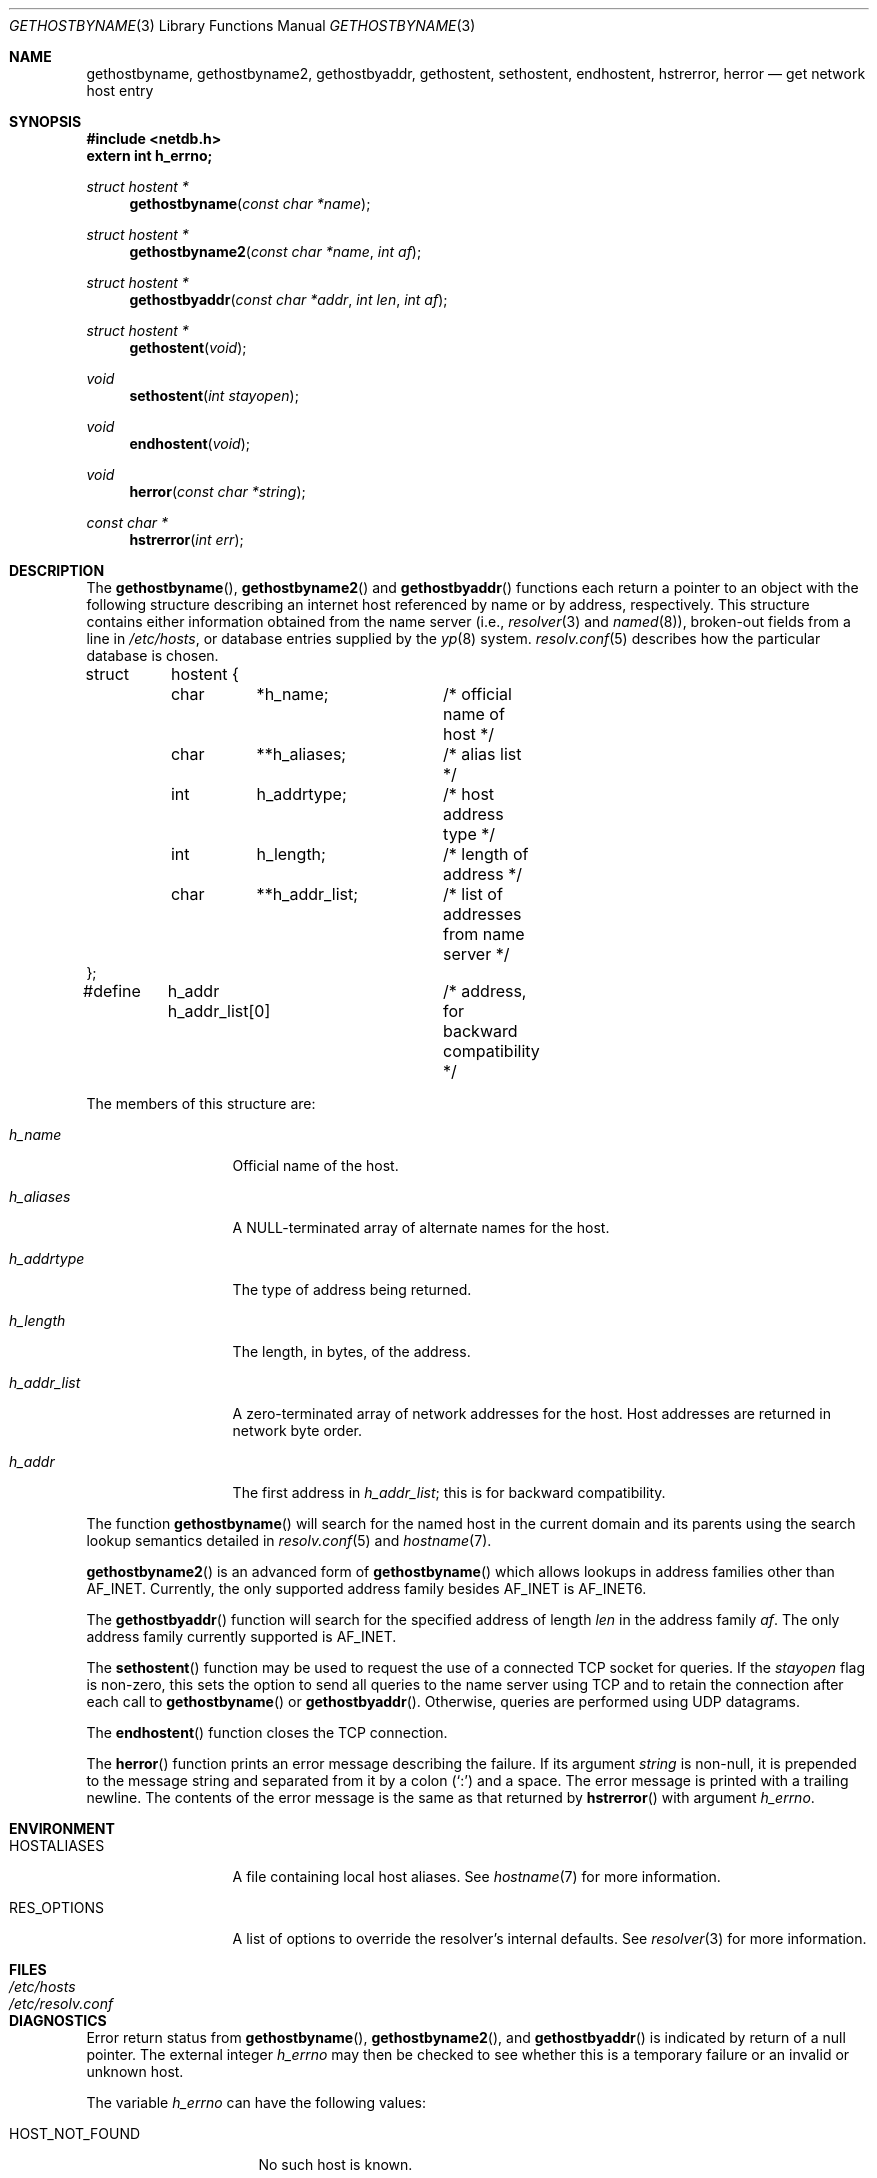 .\"	$OpenBSD: gethostbyname.3,v 1.19 2003/06/02 20:18:35 millert Exp $
.\"
.\" Copyright (c) 1983, 1987, 1991, 1993
.\"	The Regents of the University of California.  All rights reserved.
.\"
.\" Redistribution and use in source and binary forms, with or without
.\" modification, are permitted provided that the following conditions
.\" are met:
.\" 1. Redistributions of source code must retain the above copyright
.\"    notice, this list of conditions and the following disclaimer.
.\" 2. Redistributions in binary form must reproduce the above copyright
.\"    notice, this list of conditions and the following disclaimer in the
.\"    documentation and/or other materials provided with the distribution.
.\" 3. Neither the name of the University nor the names of its contributors
.\"    may be used to endorse or promote products derived from this software
.\"    without specific prior written permission.
.\"
.\" THIS SOFTWARE IS PROVIDED BY THE REGENTS AND CONTRIBUTORS ``AS IS'' AND
.\" ANY EXPRESS OR IMPLIED WARRANTIES, INCLUDING, BUT NOT LIMITED TO, THE
.\" IMPLIED WARRANTIES OF MERCHANTABILITY AND FITNESS FOR A PARTICULAR PURPOSE
.\" ARE DISCLAIMED.  IN NO EVENT SHALL THE REGENTS OR CONTRIBUTORS BE LIABLE
.\" FOR ANY DIRECT, INDIRECT, INCIDENTAL, SPECIAL, EXEMPLARY, OR CONSEQUENTIAL
.\" DAMAGES (INCLUDING, BUT NOT LIMITED TO, PROCUREMENT OF SUBSTITUTE GOODS
.\" OR SERVICES; LOSS OF USE, DATA, OR PROFITS; OR BUSINESS INTERRUPTION)
.\" HOWEVER CAUSED AND ON ANY THEORY OF LIABILITY, WHETHER IN CONTRACT, STRICT
.\" LIABILITY, OR TORT (INCLUDING NEGLIGENCE OR OTHERWISE) ARISING IN ANY WAY
.\" OUT OF THE USE OF THIS SOFTWARE, EVEN IF ADVISED OF THE POSSIBILITY OF
.\" SUCH DAMAGE.
.\"
.Dd March 13, 1997
.Dt GETHOSTBYNAME 3
.Os
.Sh NAME
.Nm gethostbyname ,
.Nm gethostbyname2 ,
.Nm gethostbyaddr ,
.Nm gethostent ,
.Nm sethostent ,
.Nm endhostent ,
.Nm hstrerror ,
.Nm herror
.Nd get network host entry
.Sh SYNOPSIS
.Fd #include <netdb.h>
.Fd extern int h_errno;
.Ft struct hostent *
.Fn gethostbyname "const char *name"
.Ft struct hostent *
.Fn gethostbyname2 "const char *name" "int af"
.Ft struct hostent *
.Fn gethostbyaddr "const char *addr" "int len" "int af"
.Ft struct hostent *
.Fn gethostent void
.Ft void
.Fn sethostent "int stayopen"
.Ft void
.Fn endhostent void
.Ft void
.Fn herror "const char *string"
.Ft const char *
.Fn hstrerror "int err"
.Sh DESCRIPTION
The
.Fn gethostbyname ,
.Fn gethostbyname2
and
.Fn gethostbyaddr
functions each return a pointer to an object with the following structure
describing an internet host referenced by name or by address, respectively.
This structure contains either information obtained from the name server (i.e.,
.Xr resolver 3
and
.Xr named 8 ) ,
broken-out fields from a line in
.Pa /etc/hosts ,
or database entries supplied by the
.Xr yp 8
system.
.Xr resolv.conf 5
describes how the particular database is chosen.
.Bd -literal
struct	hostent {
	char	*h_name;	/* official name of host */
	char	**h_aliases;	/* alias list */
	int	h_addrtype;	/* host address type */
	int	h_length;	/* length of address */
	char	**h_addr_list;	/* list of addresses from name server */
};
#define	h_addr  h_addr_list[0]	/* address, for backward compatibility */
.Ed
.Pp
The members of this structure are:
.Bl -tag -width h_addr_list
.It Fa h_name
Official name of the host.
.It Fa h_aliases
A NULL-terminated array of alternate names for the host.
.It Fa h_addrtype
The type of address being returned.
.It Fa h_length
The length, in bytes, of the address.
.It Fa h_addr_list
A zero-terminated array of network addresses for the host.
Host addresses are returned in network byte order.
.It Fa h_addr
The first address in
.Fa h_addr_list ;
this is for backward compatibility.
.El
.Pp
The function
.Fn gethostbyname
will search for the named host in the current domain and its parents
using the search lookup semantics detailed in
.Xr resolv.conf 5
and
.Xr hostname 7 .
.Pp
.Fn gethostbyname2
is an advanced form of
.Fn gethostbyname
which allows lookups in address families other than
.Dv AF_INET .
Currently, the only supported address family besides
.Dv AF_INET
is
.Dv AF_INET6 .
.Pp
The
.Fn gethostbyaddr
function will search for the specified address of length
.Fa len
in the address family
.Fa af .
The only address family currently supported is
.Dv AF_INET .
.Pp
The
.Fn sethostent
function may be used to request the use of a connected
.Tn TCP
socket for queries.
If the
.Fa stayopen
flag is non-zero,
this sets the option to send all queries to the name server using
.Tn TCP
and to retain the connection after each call to
.Fn gethostbyname
or
.Fn gethostbyaddr .
Otherwise, queries are performed using
.Tn UDP
datagrams.
.Pp
The
.Fn endhostent
function closes the
.Tn TCP
connection.
.Pp
The
.Fn herror
function prints an error message describing the failure.
If its argument
.Fa string
is non-null,
it is prepended to the message string and separated from it by a colon
.Pq Ql \&:
and a space.
The error message is printed with a trailing newline.
The contents of the error message is the same as that returned by
.Fn hstrerror
with argument
.Fa h_errno .
.Sh ENVIRONMENT
.Bl -tag -width HOSTALIASES
.It HOSTALIASES
A file containing local host aliases.
See
.Xr hostname 7
for more information.
.It RES_OPTIONS
A list of options to override the resolver's internal defaults.
See
.Xr resolver 3
for more information.
.El
.Sh FILES
.Bl -tag -width /etc/resolv.conf -compact
.It Pa /etc/hosts
.It Pa /etc/resolv.conf
.El
.Sh DIAGNOSTICS
Error return status from
.Fn gethostbyname ,
.Fn gethostbyname2 ,
and
.Fn gethostbyaddr
is indicated by return of a null pointer.
The external integer
.Va h_errno
may then be checked to see whether this is a temporary failure
or an invalid or unknown host.
.Pp
The variable
.Va h_errno
can have the following values:
.Bl -tag -width HOST_NOT_FOUND
.It Dv HOST_NOT_FOUND
No such host is known.
.It Dv TRY_AGAIN
This is usually a temporary error
and means that the local server did not receive
a response from an authoritative server.
A retry at some later time may succeed.
.It Dv NO_RECOVERY
Some unexpected server failure was encountered.
This is a non-recoverable error.
.It Dv NO_DATA
The requested name is valid but does not have an IP address;
this is not a temporary error.
This means that the name is known to the name server but there is no address
associated with this name.
Another type of request to the name server using this domain name
will result in an answer;
for example, a mail-forwarder may be registered for this domain.
.It Dv NETDB_INTERNAL
An internal error occurred.
This may occurs when an address family other than
.It Dv AF_INET
or
.It Dv AF_INET6
is specified or when a resource is unable to be allocated.
the 
.It Dv NETDB_SUCCESS
The function completed successfully.
.El
.Sh SEE ALSO
.Xr getaddrinfo 3 ,
.Xr getnameinfo 3 ,
.Xr resolver 3 ,
.Xr hosts 5 ,
.Xr resolv.conf 5 ,
.Xr hostname 7 ,
.Xr named 8
.Sh HISTORY
The
.Fn herror
function appeared in
.Bx 4.3 .
The
.Fn endhostent ,
.Fn gethostbyaddr ,
.Fn gethostbyname ,
.Fn gethostent ,
and
.Fn sethostent
functions appeared in
.Bx 4.2 .
.Sh CAVEATS
If the search routines in
.Xr resolv.conf 5
decide to read the
.Pa /etc/hosts
file,
.Fn gethostent
and other functions will
read the next line of the file,
re-opening the file if necessary.
.Pp
The
.Fn sethostent
function opens and/or rewinds the file
.Pa /etc/hosts .
If the
.Fa stayopen
argument is non-zero, the file will not be closed after each call to
.Fn gethostbyname ,
.Fn gethostbyname2 ,
or
.Fn gethostbyaddr .
.Pp
The
.Fn endhostent
function closes the file.
.Sh BUGS
These functions use static data storage;
if the data is needed for future use, it should be
copied before any subsequent calls overwrite it.
Only the Internet
address formats are currently understood.
.Pp
YP does not support any address families other than
.Dv AF_INET
and uses
the traditional database format.
